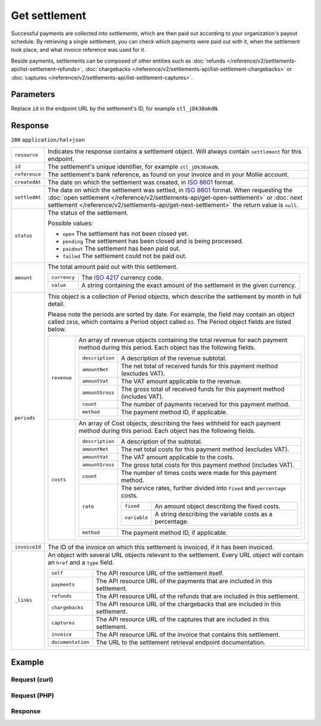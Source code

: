 Get settlement
==============
.. api-name:: Settlements API
   :version: 2

.. endpoint::
   :method: GET
   :url: https://api.mollie.com/v2/settlements/*id*

.. authentication::
   :api_keys: false
   :oauth: true

Successful payments are collected into *settlements*, which are then paid out according to your organization's payout
schedule. By retrieving a single settlement, you can check which payments were paid out with it, when the settlement
took place, and what invoice reference was used for it.

Beside payments, settlements can be composed of other entities such as
:doc:`refunds </reference/v2/settlements-api/list-settlement-refunds>`,
:doc:`chargebacks </reference/v2/settlements-api/list-settlement-chargebacks>` or
:doc:`captures </reference/v2/settlements-api/list-settlement-captures>`.

Parameters
----------
Replace ``id`` in the endpoint URL by the settlement's ID, for example ``stl_jDk30akdN``.

Response
--------
``200`` ``application/hal+json``

.. list-table::
   :widths: auto

   * - ``resource``

       .. type:: string

     - Indicates the response contains a settlement object. Will always contain ``settlement`` for this endpoint.

   * - ``id``

       .. type:: string

     - The settlement's unique identifier, for example ``stl_jDk30akdN``.

   * - ``reference``

       .. type:: string

     - The settlement's bank reference, as found on your invoice and in your Mollie account.

   * - ``createdAt``

       .. type:: string

     - The date on which the settlement was created, in `ISO 8601 <https://en.wikipedia.org/wiki/ISO_8601>`_ format.

   * - ``settledAt``

       .. type:: string

     - The date on which the settlement was settled, in `ISO 8601 <https://en.wikipedia.org/wiki/ISO_8601>`_ format.
       When requesting the :doc:`open settlement </reference/v2/settlements-api/get-open-settlement>` or
       :doc:`next settlement </reference/v2/settlements-api/get-next-settlement>` the return value is ``null``.

   * - ``status``

       .. type:: string

     - The status of the settlement.

       Possible values:

       * ``open`` The settlement has not been closed yet.
       * ``pending`` The settlement has been closed and is being processed.
       * ``paidout`` The settlement has been paid out.
       * ``failed`` The settlement could not be paid out.

   * - ``amount``

       .. type:: amount object

     - The total amount paid out with this settlement.

       .. list-table::
          :widths: auto

          * - ``currency``

              .. type:: string

            - The `ISO 4217 <https://en.wikipedia.org/wiki/ISO_4217>`_ currency code.

          * - ``value``

              .. type:: string

            - A string containing the exact amount of the settlement in the given currency.

   * - ``periods``

       .. type:: object

     - This object is a collection of Period objects, which describe the settlement by month in full detail.

       Please note the periods are sorted by date. For example, the field may contain an object called ``2018``, which
       contains a Period object called ``03``. The Period object fields are listed below.

       .. list-table::
          :widths: auto

          * - ``revenue``

              .. type:: array

            - An array of revenue objects containing the total revenue for each payment method during this period. Each
              object has the following fields.

              .. list-table::
                 :widths: auto

                 * - ``description``

                     .. type:: string

                   - A description of the revenue subtotal.

                 * - ``amountNet``

                     .. type:: amount object

                   - The net total of received funds for this payment method (excludes VAT).

                 * - ``amountVat``

                     .. type:: amount object

                   - The VAT amount applicable to the revenue.

                 * - ``amountGross``

                     .. type:: amount object

                   - The gross total of received funds for this payment method (includes VAT).

                 * - ``count``

                     .. type:: integer

                   - The number of payments received for this payment method.

                 * - ``method``

                     .. type:: string

                   - The payment method ID, if applicable.

          * - ``costs``

              .. type:: array

            - An array of Cost objects, describing the fees withheld for each payment method during this period. Each
              object has the following fields.

              .. list-table::
                 :widths: auto

                 * - ``description``

                     .. type:: string

                   - A description of the subtotal.

                 * - ``amountNet``

                     .. type:: amount object

                   - The net total costs for this payment method (excludes VAT).

                 * - ``amountVat``

                     .. type:: amount object

                   - The VAT amount applicable to the costs.

                 * - ``amountGross``

                     .. type:: amount object

                   - The gross total costs for this payment method (includes VAT).

                 * - ``count``

                     .. type:: integer

                   - The number of times costs were made for this payment method.

                 * - ``rate``

                     .. type:: object

                   - The service rates, further divided into ``fixed`` and ``percentage`` costs.

                     .. list-table::
                        :widths: auto

                        * - ``fixed``

                            .. type:: amount object

                          - An amount object describing the fixed costs.

                        * - ``variable``

                            .. type:: string

                          - A string describing the variable costs as a percentage.

                 * - ``method``

                     .. type:: string

                   - The payment method ID, if applicable.

   * - ``invoiceId``

       .. type:: string

     - The ID of the invoice on which this settlement is invoiced, if it has been invoiced.


   * - ``_links``

       .. type:: object

     - An object with several URL objects relevant to the settlement. Every URL object will contain an ``href`` and a
       ``type`` field.

       .. list-table::
          :widths: auto

          * - ``self``

              .. type:: URL object

            - The API resource URL of the settlement itself.

          * - ``payments``

              .. type:: URL object

            - The API resource URL of the payments that are included in this settlement.

          * - ``refunds``

              .. type:: URL object

            - The API resource URL of the refunds that are included in this settlement.

          * - ``chargebacks``

              .. type:: URL object

            - The API resource URL of the chargebacks that are included in this settlement.

          * - ``captures``

              .. type:: URL object

            - The API resource URL of the captures that are included in this settlement.

          * - ``invoice``

              .. type:: URL object

            - The API resource URL of the invoice that contains this settlement.

          * - ``documentation``

              .. type:: URL object

            - The URL to the settlement retrieval endpoint documentation.

Example
-------

Request (curl)
^^^^^^^^^^^^^^
.. code-block:: bash
   :linenos:

   curl -X GET https://api.mollie.com/v2/settlements/stl_jDk30akdN \
       -H "Authorization: Bearer access_Wwvu7egPcJLLJ9Kb7J632x8wJ2zMeJ"

Request (PHP)
^^^^^^^^^^^^^
.. code-block:: php
   :linenos:

    <?php
    $mollie = new \Mollie\Api\MollieApiClient();
    $mollie->setAccessToken("access_Wwvu7egPcJLLJ9Kb7J632x8wJ2zMeJ");
    $settlement = $mollie->settlements->get("stl_jDk30akdN");

Response
^^^^^^^^
.. code-block:: http
   :linenos:

   HTTP/1.1 200 OK
   Content-Type: application/hal+json

   {
       "resource": "settlement",
       "id": "stl_jDk30akdN",
       "reference": "1234567.1804.03",
       "createdAt": "2018-04-06T06:00:01.0Z",
       "settledAt": "2018-04-06T09:41:44.0Z",
       "amount": {
           "currency": "EUR",
           "value": "39.75"
       },
       "periods": {
           "2018": {
               "4": {
                   "revenue": [
                       {
                           "description": "iDEAL",
                           "method": "ideal",
                           "count": 6,
                           "amountNet": {
                               "currency": "EUR",
                               "value": "86.1000"
                           },
                           "amountVat": null,
                           "amountGross": {
                               "currency": "EUR",
                               "value": "86.1000"
                           }
                       },
                       {
                           "description": "Refunds iDEAL",
                           "method": "refund",
                           "count": 2,
                           "amountNet": {
                               "currency": "EUR",
                               "value": "-43.2000"
                           },
                           "amountVat": null,
                           "amountGross": {
                               "currency": "EUR",
                               "value": "43.2000"
                           }
                       }
                   ],
                   "costs": [
                       {
                           "description": "iDEAL",
                           "method": "ideal",
                           "count": 6,
                           "rate": {
                               "fixed": {
                                   "currency": "EUR",
                                   "value": "0.3500"
                               },
                               "percentage": null
                           },
                           "amountNet": {
                               "currency": "EUR",
                               "value": "2.1000"
                           },
                           "amountVat": {
                               "currency": "EUR",
                               "value": "0.4410"
                           },
                           "amountGross": {
                               "currency": "EUR",
                               "value": "2.5410"
                           }
                       },
                       {
                           "description": "Refunds iDEAL",
                           "method": "refund",
                           "count": 2,
                           "rate": {
                               "fixed": {
                                   "currency": "EUR",
                                   "value": "0.2500"
                               },
                               "percentage": null
                           },
                           "amountNet": {
                               "currency": "EUR",
                               "value": "0.5000"
                           },
                           "amountVat": {
                               "currency": "EUR",
                               "value": "0.1050"
                           },
                           "amountGross": {
                               "currency": "EUR",
                               "value": "0.6050"
                           }
                       }
                   ]
               }
           }
       },
       "invoiceId": "inv_FrvewDA3Pr",
       "_links": {
           "self": {
               "href": "https://api.mollie.com/v2/settlements/next",
               "type": "application/hal+json"
           },
           "payments": {
               "href": "https://api.mollie.com/v2/settlements/stl_jDk30akdN/payments",
               "type": "application/hal+json"
           },
           "refunds": {
               "href": "https://api.mollie.com/v2/settlements/stl_jDk30akdN/refunds",
               "type": "application/hal+json"
           },
           "chargebacks": {
               "href": "https://api.mollie.com/v2/settlements/stl_jDk30akdN/chargebacks",
               "type": "application/hal+json"
           },
           "captures": {
               "href": "https://api.mollie.com/v2/settlements/stl_jDk30akdN/captures",
               "type": "application/hal+json"
           },
           "invoice": {
                "href": "https://api.mollie.com/v2/invoices/inv_FrvewDA3Pr",
                "type": "application/hal+json"
           },
           "documentation": {
               "href": "https://docs.mollie.com/reference/v2/settlements-api/get-settlement",
               "type": "text/html"
           }
       }
   }
